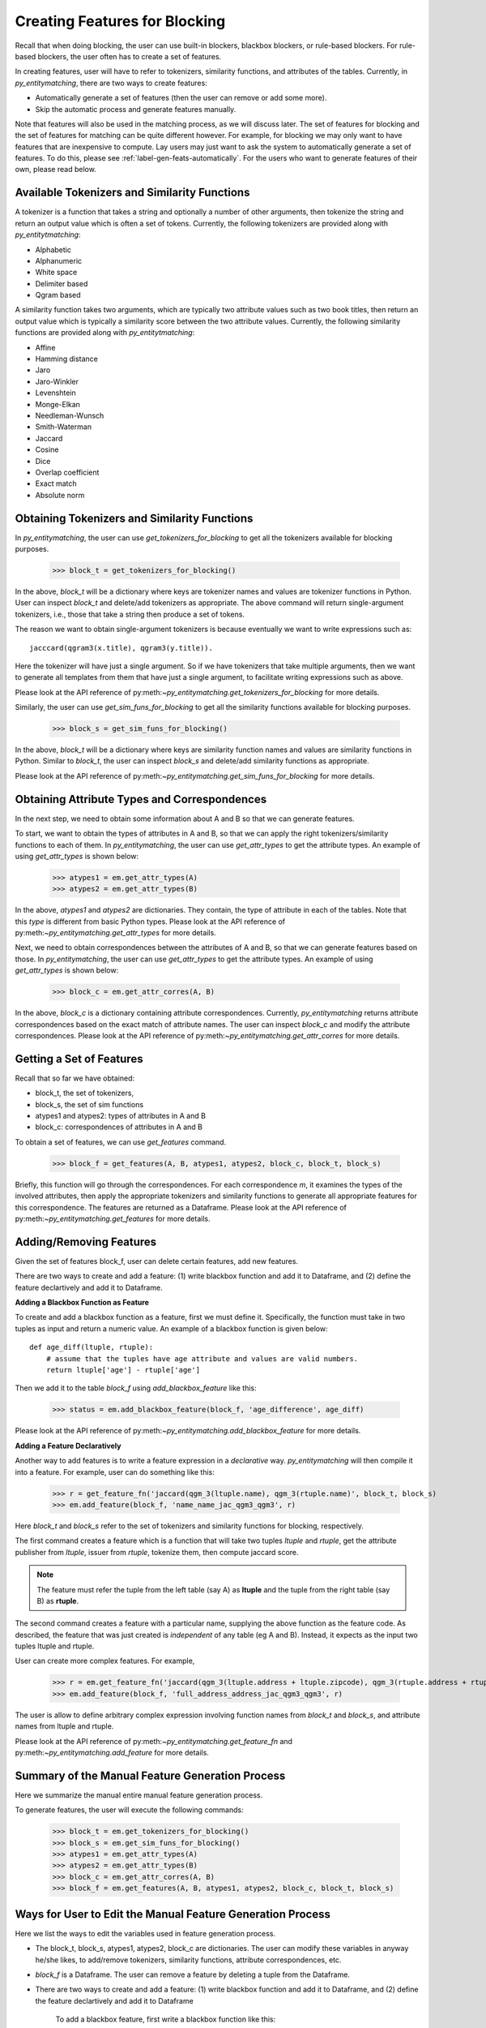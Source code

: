 .. _label-create-features-blocking:

==============================
Creating Features for Blocking
==============================
Recall that when doing blocking, the user can use built-in blockers,
blackbox blockers, or rule-based blockers. For rule-based blockers,
the user often has to create a set of features.

In creating features, user will have to refer to tokenizers, similarity functions, and
attributes of the tables. Currently, in *py_entitymatching*, there are two ways
to create features:

* Automatically generate a set of features (then the user can remove or add some more).
* Skip the automatic process and generate features manually.


Note that features will also be used in the matching process, as we
will discuss later. The set of features for blocking and the set of
features for matching can be quite different however. For example,
for blocking we may only want to have features that are inexpensive
to compute.
Lay users may just want to ask the system to automatically
generate a set of features. To do this, please see :ref:`label-gen-feats-automatically`.
For the users who want to generate features of their own, please read below.

Available Tokenizers and Similarity Functions
---------------------------------------------
A tokenizer is a function that takes a string and optionally a number
of other arguments, then tokenize the string and return an output
value which is often a set of tokens. Currently, the following tokenizers
are provided along with *py_entitytmatching*:

* Alphabetic
* Alphanumeric
* White space
* Delimiter based
* Qgram based


A similarity function takes two arguments, which are typically two attribute values such
as two book titles, then return an output value which is typically a similarity score
between the two attribute values. Currently, the following similarity functions
are provided along with *py_entitytmatching*:

* Affine
* Hamming distance
* Jaro
* Jaro-Winkler
* Levenshtein
* Monge-Elkan
* Needleman-Wunsch
* Smith-Waterman
* Jaccard
* Cosine
* Dice
* Overlap coefficient
* Exact match
* Absolute norm


Obtaining Tokenizers and Similarity Functions
---------------------------------------------
In *py_entitymatching*, the user can use
`get_tokenizers_for_blocking` to get all the tokenizers available for blocking purposes.

    >>> block_t = get_tokenizers_for_blocking()

In the above, `block_t` will be a dictionary where keys are tokenizer names
and values are tokenizer functions in Python. User can inspect `block_t` and delete/add
tokenizers as appropriate. The above command will return single-argument tokenizers,
i.e., those that take a string then produce a set of tokens.

The reason we want to obtain single-argument tokenizers is because eventually we want
to write expressions such as:
::

    jacccard(qgram3(x.title), qgram3(y.title)).

Here the tokenizer will have just a single argument. So if we have tokenizers
that take multiple arguments, then we want to generate all templates
from them that have just a single argument, to facilitate writing
expressions such as above.

Please look at the API reference of py:meth:`~py_entitymatching.get_tokenizers_for_blocking`
for more details.

Similarly, the user can use `get_sim_funs_for_blocking` to get all the similarity
functions available for blocking purposes.

    >>> block_s = get_sim_funs_for_blocking()

In the above, `block_t` will be a dictionary where keys are similarity function names
and values are similarity functions in Python. Similar to `block_t`, the user can
inspect `block_s` and delete/add similarity functions as appropriate.

Please look at the API reference of py:meth:`~py_entitymatching.get_sim_funs_for_blocking`
for more details.


Obtaining Attribute Types and Correspondences
---------------------------------------------
In the next step, we need to obtain some information about A and B
so that we can generate features.

To start, we want to obtain the types of attributes in A and B,
so that we can apply the right tokenizers/similarity functions to each of them.
In *py_entitymatching*, the user can use `get_attr_types` to get the attribute types.
An example of using `get_attr_types` is shown below:

    >>> atypes1 = em.get_attr_types(A)
    >>> atypes2 = em.get_attr_types(B)

In the above, `atypes1` and `atypes2` are dictionaries. They contain, the type of
attribute in each of the tables. Note that this `type` is different from basic
Python types. Please look at the API reference of
py:meth:`~py_entitymatching.get_attr_types` for more details.

Next, we need to obtain correspondences between the attributes of A and B,
so that we can generate features based on those. In *py_entitymatching*, the user can
use `get_attr_types` to get the attribute types. An example of using `get_attr_types`
is shown below:

    >>> block_c = em.get_attr_corres(A, B)

In the above, `block_c` is a dictionary containing attribute correspondences.
Currently, *py_entitymatching* returns attribute correspondences based on the exact
match of attribute names. The user can inspect `block_c` and modify the attribute
correspondences. Please look at the API reference of
py:meth:`~py_entitymatching.get_attr_corres` for more details.

.. _label-get-a-set-of-features-manual:

Getting a Set of Features
-------------------------
Recall that so far we have obtained:

+ block_t, the set of tokenizers,
+ block_s, the set of sim functions
+ atypes1 and atypes2: types of attributes in A and B
+ block_c: correspondences of attributes in A and B

To obtain a set of features, we can use `get_features` command.

    >>> block_f = get_features(A, B, atypes1, atypes2, block_c, block_t, block_s)

Briefly, this function will go through the correspondences. For each
correspondence `m`, it examines the types of the involved attributes,
then apply the appropriate tokenizers and similarity functions to generate
all appropriate features for this correspondence. The features are returned as
a Dataframe. Please look at the API reference of
py:meth:`~py_entitymatching.get_features` for more details.


.. _label-add-remove-features:

Adding/Removing Features
------------------------
Given the set of features block_f, user can delete certain features,
add new features.


There are two ways to create and add a feature: (1) write blackbox function and
add it to Dataframe, and (2) define the feature declartively and add it to Dataframe.


**Adding a Blackbox Function as Feature**

To create and add a blackbox function as a feature, first we must define it. Specifically,
the function must take in two tuples as input and return a numeric value. An example of
a blackbox function is given below:

::

    def age_diff(ltuple, rtuple):
        # assume that the tuples have age attribute and values are valid numbers.
        return ltuple['age'] - rtuple['age']

Then we add it to the table `block_f` using `add_blackbox_feature` like this:

    >>> status = em.add_blackbox_feature(block_f, 'age_difference', age_diff)

Please look at the API reference of
py:meth:`~py_entitymatching.add_blackbox_feature` for more details.

**Adding a Feature Declaratively**

Another way to add features is to write a feature expression in
a `declarative` way. *py_entitymatching* will then compile it into a feature. For
example, user can do something like this:

    >>> r = get_feature_fn('jaccard(qgm_3(ltuple.name), qgm_3(rtuple.name)', block_t, block_s)
    >>> em.add_feature(block_f, 'name_name_jac_qgm3_qgm3', r)

Here `block_t` and `block_s` refer to the set of tokenizers and similarity functions
for blocking, respectively.

The first command creates a feature which is a function that will take
two tuples `ltuple` and `rtuple`, get the attribute publisher from `ltuple`,
issuer from `rtuple`, tokenize them, then compute jaccard score.

.. note:: The feature must refer the tuple from the left table (say A) as **ltuple** and
 the tuple from the right table (say B) as **rtuple**.

The second command creates a feature with a particular name,
supplying the above function as the feature code.
As described, the feature that was just created is *independent* of any table
(eg A and B). Instead, it expects as the input two tuples ltuple and rtuple.

User can create more complex features. For example,

    >>> r = em.get_feature_fn('jaccard(qgm_3(ltuple.address + ltuple.zipcode), qgm_3(rtuple.address + rtuple.zipcode)',block_t,block_s)
    >>> em.add_feature(block_f, 'full_address_address_jac_qgm3_qgm3', r)

The user is allow to define arbitrary complex expression involving function names from
`block_t` and `block_s`, and attribute names from ltuple and rtuple.

Please look at the API reference of
py:meth:`~py_entitymatching.get_feature_fn` and py:meth:`~py_entitymatching.add_feature`
for more details.

Summary of the Manual Feature Generation Process
------------------------------------------------
Here we summarize the manual entire manual feature generation process.

To generate features, the user will execute the following commands:

    >>> block_t = em.get_tokenizers_for_blocking()
    >>> block_s = em.get_sim_funs_for_blocking()
    >>> atypes1 = em.get_attr_types(A)
    >>> atypes2 = em.get_attr_types(B)
    >>> block_c = em.get_attr_corres(A, B)
    >>> block_f = em.get_features(A, B, atypes1, atypes2, block_c, block_t, block_s)



Ways for User to Edit the Manual Feature Generation Process
-----------------------------------------------------------
Here we list the ways to edit the variables used in feature generation process.

* The block_t, block_s, atypes1, atypes2, block_c are dictionaries. The user can modify these variables in anyway
  he/she likes, to add/remove tokenizers, similarity functions, attribute correspondences, etc.

* `block_f` is a Dataframe. The user can remove a feature by deleting a tuple from the Dataframe.

* There are two ways to create and add a feature: (1) write blackbox function and
  add it to Dataframe, and (2) define the feature declartively and add it to Dataframe

    To add a blackbox feature, first write a blackbox function like this:
    ::

        def age_diff(ltuple, rtuple):
            # assume that the tuples have age attribute and values are valid numbers.
            return ltuple['age'] - rtuple['age']


    Then add it to the table `block_f` using `add_blackbox_feature` like this:

        >>> status = em.add_blackbox_feature(block_f, 'age_difference', age_diff)

    To add a feature declaratively, first write a feature expression and compile it to feature using `get_feature_fn` like this:

        >>> r = em.get_feature_fn('jaccard(qgm_3(ltuple.address + ltuple.zipcode), qgm_3(rtuple.address + rtuple.zipcode)',block_t,block_s)

    Then add it to the table `block_f` using `add_feature` like this:

        >>> em.add_feature(block_f, 'full_address_address_jac_qgm3_qgm3', r)

.. _label-gen-feats-automatically:

Generating Features Automatically
---------------------------------
Recall that to get the features for blocking, eventually user
must execute the following:

    >>> block_f = get_features(A, B, atypes1, atypes2, block_c, block_t, block_s)

where atypes1/atypes2 are the attribute types of A and B, block_c is
the correspondences between their attributes, block_t is the set of tokenizers,
and block_s is the set of similarity functions.

If a user doesn’t want to go through the hassle of creating these intermediate
variables, then the user can execute the following:

    >>> block_f = get_features_for_blocking(A,B)

The system will automatically generate a set of features (stored in block_f) that user
can then use for blocking purposes.

The command `get_features_for_blocking` will set the following variables: _block_t,
_block_s, _atypes1, _atypes2, and _block_c. The user can access these variables like this:

    >>> em._block_t
    >>> em._block_s
    >>> em._atypes1
    >>> em._atypes2
    >>> em._block_c

The user can examine these variables, modify them as appropriate, and
then perhaps re-generate the set of features.

Please look at the API reference of
py:meth:`~py_entitymatching.get_features_for_blocking` for more details.
